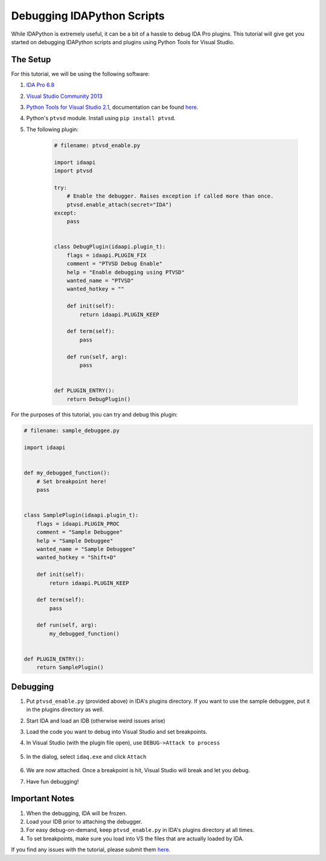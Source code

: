 Debugging IDAPython Scripts
===========================

While IDAPython is extremely useful, it can be a bit of a hassle to debug IDA Pro plugins.
This tutorial will give get you started on debugging IDAPython scripts and plugins
using Python Tools for Visual Studio.


The Setup
---------

For this tutorial, we will be using the following software:

#. `IDA Pro 6.8`_
#. `Visual Studio Community 2013`_
#. `Python Tools for Visual Studio 2.1`_, documentation can be found `here <https://github.com/Microsoft/PTVS/wiki>`_.
#. Python's ``ptvsd`` module. Install using ``pip install ptvsd``.
#. The following plugin:

    .. code:: python

        # filename: ptvsd_enable.py

        import idaapi
        import ptvsd

        try:
            # Enable the debugger. Raises exception if called more than once.
            ptvsd.enable_attach(secret="IDA")
        except:
            pass


        class DebugPlugin(idaapi.plugin_t):
            flags = idaapi.PLUGIN_FIX
            comment = "PTVSD Debug Enable"
            help = "Enable debugging using PTVSD"
            wanted_name = "PTVSD"
            wanted_hotkey = ""

            def init(self):
                return idaapi.PLUGIN_KEEP

            def term(self):
                pass

            def run(self, arg):
                pass


        def PLUGIN_ENTRY():
            return DebugPlugin()

For the purposes of this tutorial, you can try and debug this plugin:

.. code:: python

    # filename: sample_debuggee.py

    import idaapi


    def my_debugged_function():
        # Set breakpoint here!
        pass


    class SamplePlugin(idaapi.plugin_t):
        flags = idaapi.PLUGIN_PROC
        comment = "Sample Debuggee"
        help = "Sample Debuggee"
        wanted_name = "Sample Debuggee"
        wanted_hotkey = "Shift+D"

        def init(self):
            return idaapi.PLUGIN_KEEP

        def term(self):
            pass

        def run(self, arg):
            my_debugged_function()


    def PLUGIN_ENTRY():
        return SamplePlugin()


Debugging
---------

#. Put ``ptvsd_enable.py`` (provided above) in IDA's plugins directory.
   If you want to use the sample debuggee, put it in the plugins directory as well.
#. Start IDA and load an IDB (otherwise weird issues arise)
#. Load the code you want to debug into Visual Studio and set breakpoints.
#. In Visual Studio (with the plugin file open), use ``DEBUG->Attack to process``

    .. image:: media/debugging/debugging_menu.PNG


#. In the dialog, select ``idaq.exe`` and click ``Attach``

    .. image:: media/debugging/attach_dialog.PNG


#. We are now attached. Once a breakpoint is hit, Visual Studio will break and let you debug.

#. Have fun debugging!

Important Notes
---------------

#. When the debugging, IDA will be frozen.
#. Load your IDB prior to attaching the debugger.
#. For easy debug-on-demand, keep ``ptvsd_enable.py`` in IDA's plugins directory at all times.
#. To set breakpoints, make sure you load into VS the files that are actually loaded by IDA.

If you find any issues with the tutorial, please submit them `here <https://github.com/tmr232/Sark/issues>`_.


.. _`IDA Pro 6.8`: https://www.hex-rays.com/products/ida/index.shtml
.. _`Visual Studio Community 2013`: https://www.visualstudio.com/en-us/products/visual-studio-community-vs.aspx
.. _`Python Tools for Visual Studio 2.1`: https://pytools.codeplex.com/releases